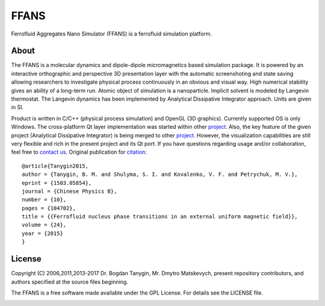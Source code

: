 FFANS
=====
.. image:: https://sites.google.com/site/btanygin/_/rsrc/1430314739953/research/physics/simulation/ferrofluids/doc-images/logo-header-48px.png
.. image:: https://img.shields.io/appveyor/ci/psci2195/ffans/master.svg?style=flat
        :target: https://ci.appveyor.com/project/psci2195/ffans
.. image:: http://img.shields.io/badge/license-GPL-yellow.svg?style=flat
        :target: https://github.com/psci2195/ffans/blob/master/LICENSE.txt
.. image:: http://img.shields.io/badge/arXiv-1503.05854-orange.svg?style=flat
        :target: http://arxiv.org/abs/1503.05854

Ferrofluid Aggregates Nano Simulator (FFANS) is a ferrofluid simulation platform.

.. image:: https://ce5cb8b5-a-62cb3a1a-s-sites.googlegroups.com/site/btanygin/research/physics/simulation/ferrofluids/doc-images/Screen-Recording-_12-Feb-17-1-26-24-AM_.gif

About
-----
The FFANS is a molecular dynamics and dipole-dipole micromagnetics based simulation package. It is powered by an interactive orthographic and perspective 3D presentation layer with the automatic screenshoting and state saving allowing researchers to investigate physical process continuously in an obvious and visual way. High numerical stability gives an ability of a long-term run. Atomic object of simulation is a nanoparticle. Implicit solvent is modeled by Langevin thermostat. The Langevin dynamics has been implemented by Analytical Dissipative Integrator approach. Units are given in SI.

Product is written in C/C++ (physical process simulation) and OpenGL (3D graphics). Currently supported OS is only Windows. The cross-platform Qt layer implementation was started within other `project <https://github.com/psci2195/qt-ffans>`_. Also, the key feature of the given project (Analytical Dissipative Integrator) is being merged to other `project <https://github.com/psci2195/espresso-ffans>`_. However, the visualization capabilities are still very flexible and rich in the present project and its Qt port. If you have questions regarding usage and/or collaboration, feel free to `contact us <b.m.tanygin@gmail.com>`_. Original publication for `citation <http://cpb.iphy.ac.cn/EN/abstract/abstract65596.shtml>`_: ::

  @article{Tanygin2015,
  author = {Tanygin, B. M. and Shulyma, S. I. and Kovalenko, V. F. and Petrychuk, M. V.},
  eprint = {1503.05854},
  journal = {Chinese Physics B},
  number = {10},
  pages = {104702},
  title = {{Ferrofluid nucleus phase transitions in an external uniform magnetic field}},
  volume = {24},
  year = {2015}
  }

.. image:: https://sites.google.com/site/btanygin/_/rsrc/1430314550490/research/physics/simulation/ferrofluids/ffans-downloads/FFANS-logo192px.png

License
-------
Copyright (C) 2006,2011,2013-2017 Dr. Bogdan Tanygin, Mr. Dmytro Matskevych, present repository contributors, and authors specified at the source files beginning.

The FFANS is a free software made available under the GPL License. For details see the LICENSE file.

.. image:: https://ce5cb8b5-a-62cb3a1a-s-sites.googlegroups.com/site/btanygin/research/physics/simulation/ferrofluids/doc-images/Screen-Recording-_12-Feb-17-1-27-08-AM_.gif
